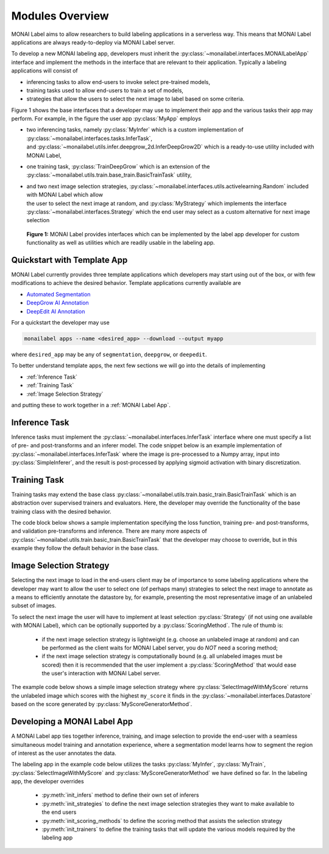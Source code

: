 ================
Modules Overview
================

MONAI Label aims to allow researchers to build labeling applications in a serverless way.
This means that MONAI Label applications are always ready-to-deploy via MONAI Label server.

To develop a new MONAI labeling app, developers must inherit the :py:class:`~monailabel.interfaces.MONAILabelApp` interface
and implement the methods in the interface that are relevant to their application. Typically a
labeling applications will consist of

- inferencing tasks to allow end-users to invoke select pre-trained models,
- training tasks used to allow end-users to train a set of models,
- strategies that allow the users to select the next image to label based on some criteria.

Figure 1 shows the base interfaces that a developer may use to implement their app
and the various tasks their app may perform. For example, in the figure the user app :py:class:`MyApp`
employs

- | two inferencing tasks, namely :py:class:`MyInfer` which is a custom implementation of :py:class:`~monailabel.interfaces.tasks.InferTask`, 
  | and :py:class:`~monailabel.utils.infer.deepgrow_2d.InferDeepGrow2D` which is a ready-to-use utility included with MONAI Label,
- one training task, :py:class:`TrainDeepGrow` which is an extension of the :py:class:`~monailabel.utils.train.base_train.BasicTrainTask` utility,
- | and two next image selection strategies, :py:class:`~monailabel.interfaces.utils.activelearning.Random` included with MONAI Label which allow 
  | the user to select the next image at random, and :py:class:`MyStrategy` which implements the interface 
  | :py:class:`~monailabel.interfaces.Strategy` which the end user may select as a custom alternative for next image selection

.. figure:: ../images/modules.svg
  :alt: MONAI Label Interfaces and Utilities

  **Figure 1:** MONAI Label provides interfaces which can be implemented by the label app developer
  for custom functionality as well as utilities which are readily usable in the labeling app.

Quickstart with Template App
============================

MONAI Label currently provides three template applications which developers
may start using out of the box, or with few modifications to achieve the desired 
behavior. Template applications currently available are

- `Automated Segmentation <LINKREF_GITHUB_MONAILABEL/sample-apps/segmentation>`_
- `DeepGrow AI Annotation <LINKREF_GITHUB_MONAILABEL/sample-apps/deepgrow>`_
- `DeepEdit AI Annotation <LINKREF_GITHUB_MONAILABEL/sample-apps/deepedit>`_

For a quickstart the developer may use

.. code-block:: bash

  monailabel apps --name <desired_app> --download --output myapp

where ``desired_app`` may be any of ``segmentation``, ``deepgrow``, or ``deepedit``.

To better understand template apps, the next few sections we will go into the details of implementing

- :ref:`Inference Task`
- :ref:`Training Task`
- :ref:`Image Selection Strategy`

and putting these to work together in a :ref:`MONAI Label App`.

.. _Inference Task:

Inference Task
==============

Inference tasks must implement the :py:class:`~monailabel.interfaces.InferTask` interface where one must specify a list of pre- and post-transforms
and an inferer model. The code snippet below is an example implementation of :py:class:`~monailabel.interfaces.InferTask` where the image is pre-processed
to a Numpy array, input into :py:class:`SimpleInferer`, and the result is post-processed by applying sigmoid activation with binary
discretization.

.. code-block:: python
  :emphasize-lines: 7, 9, 15, 18

  from monai.inferers import SimpleInferer
  from monai.transforms import (LoadImaged, ToNumpyd, Activationsd
                                AsDiscreted, ToNumpyd)

  from monailabel.interfaces.tasks import InferTask

  class MyInfer(InferTask):

    def pre_transforms(self, data=None):
        return [
            LoadImaged(keys="image"),
            ToNumpyd(keys="image"),
        ]

    def inferer(self, data=None):
        return SimpleInferer()

    def post_transforms(self, data=None):
        return [
            Activationsd(keys="pred", sigmoid=True),
            AsDiscreted(keys="pred", threshold_values=True, logit_thresh=0.5),
            ToNumpyd(keys="pred"),
        ]


.. _Training Task:

Training Task
=============

Training tasks may extend the base class :py:class:`~monailabel.utils.train.basic_train.BasicTrainTask` which is an abstraction over supervised trainers and evaluators.
Here, the developer may override the functionality of the base training class with the desired behavior.

The code block below shows a sample implementation specifying the loss function, training pre- and post-transforms, and validation 
pre-transforms and inference. There are many more aspects of :py:class:`~monailabel.utils.train.basic_train.BasicTrainTask` that the developer may choose to override, but
in this example they follow the default behavior in the base class.

.. code-block:: python
  :emphasize-lines: 6, 8, 11, 19, 25, 34

  from monai.inferers import SlidingWindowInferer
  from monai.transforms import *

  from monailabel.utils.train.basic_train import BasicTrainTask, Context

  class MyTrainTask(BasicTrainTask):

    def loss_function(self, context: Context):
        return DiceLoss(sigmoid=True, squared_pred=True)

    def train_pre_transforms(self, context: Context):
        return Compose([
            LoadImaged(keys=("image", "label")),
            AsChannelFirstd(keys=("image", "label")),
            SpatialCropForegroundd(keys=("image", "label"), source_key="label", spatial_size=(128, 128, 128)),
            NormalizeIntensityd(keys="image"),
        ])

    def train_post_transforms(self, context: Context):
        return Compose([
            Activationsd(keys="pred", sigmoid=True),
            AsDiscreted(keys="pred", threshold_values=True, logit_thresh=0.5),
        ])

    def val_pre_transforms(self, context: Context):
        return Compose([
            LoadImaged(keys=("image", "label")),
            AsChannelFirstd(keys=("image", "label")),
            ScaleIntensityRanged(keys="image", a_min=-57, a_max=164, b_min=0.0, b_max=1.0, clip=True),
            CropForegroundd(keys=("image", "label"), source_key="image"),
            ToTensord(keys=("image", "label")),
        ])

    def val_inferer(self):
        return SlidingWindowInferer(roi_size=(128, 128, 128))

.. _Image Selection Strategy:

Image Selection Strategy
========================

Selecting the next image to load in the end-users client may be of importance to some labeling
applications where the developer may want to allow the user to select one (of perhaps many)
strategies to select the next image to annotate as a means to efficiently annotate the datastore
by, for example, presenting the most representative image of an unlabeled subset of images.

To select the next image the user will have to implement at least selection :py:class:`Strategy` (if not using
one available with MONAI Label), which can be optionally supported by a :py:class:`ScoringMethod`. The rule of thumb is:

  - if the next image selection strategy is lightweight (e.g. choose an unlabeled image at random) and can be performed as the client waits
    for MONAI Label server, you do `NOT` need a scoring method;
  - if the next image selection strategy is computationally bound (e.g. all unlabeled images must be scored) then it is recommended that
    the user implement a :py:class:`ScoringMethod` that would ease the user's interaction with MONAI Label server.

The example code below shows a simple image selection strategy where :py:class:`SelectImageWithMyScore` returns
the unlabeled image which scores with the highest ``my_score`` it finds in the :py:class:`~monailabel.interfaces.Datastore`
based on the score generated by :py:class:`MyScoreGeneratorMethod`.

.. code-block:: python
  :emphasize-lines: 4, 6, 21, 32, 42
  
  from monailabel.interfaces import Datastore
  from monailabel.interfaces.tasks.scoring import ScoringMethod

  class MyScoreGeneratorMethod(ScoringMethod):

    def __call__(self, request, datastore: Datastore):
      result = {}

      scoring_model_timestamp = int(os.stat(self.scoring_model_path).st_mtime)
      scoring_model = torch.jit.load(self.scoring_model_path)
      
      if not scoring_model:
        return None
      
      scoring_model = scoring_model.to(self.device).eval()

      skipped = 0
      unlabeled_images = datastore.get_unlabeled_images()
      num_samples = request.get("num_samples", self.num_samples)

      for image_id in unlabeled_images:
          image_info = datastore.get_image_info(image_id)
          prev_timestamp = image_info.get("my_score_timestamp", 0)

          # if the timestamps match we dont' need to recompute score
          if prev_timestamp == scoring_model_timestamp:
            skipped += 1
            continue

          with torch.no_grad():
            data = {"image": datastore.get_image_uri(image_id)}
            my_score = scoring_model(data)

          if self.device == "cuda":
            torch.cuda.empty_cache()

          # add `my_score` in datastore to use later in `SelectImageWithMyScore`
          info = {
            "my_score": my_score,
            "my_score_timestamp": scoring_model_timestamp
          }
          datastore.update_image_info(image_id, info)
          result[image_id] = info

      return result

.. code-block:: python
  :emphasize-lines: 4, 6, 11

  from monailabel.interfaces import Datastore
  from monailabel.interfaces.tasks import Strategy

  class SelectImageWithMyScore(Strategy):

      def __call__(self, request, datastore: Datastore):
        images = datastore.get_unlabeled_images()
        if not len(images):
            return None

        my_scores = {image: datastore.get_image_info(image).get("my_score", 0) for image in images}

        # default to picking at random if `my_score` is not available
        if sum(my_scores.values()) == 0:
            image = random.choice(images)
            logger.info(f"Randomly selected Image '{image}'")
        else:
            my_max_score, image = max(zip(my_scores.values(), my_scores.keys()))
            logger.info(f"Selected image '{image}' using `my_score` ({my_score})")
        return image

.. _MONAI Label App:

Developing a MONAI Label App
============================

A MONAI Label app ties together inference, training, and image selection to provide the end-user with
a seamless simultaneous model training and annotation experience, where a segmentation model learns
how to segment the region of interest as the user annotates the data.

The labeling app in the example code below utilizes the tasks :py:class:`MyInfer`, :py:class:`MyTrain`,
:py:class:`SelectImageWithMyScore` and :py:class:`MyScoreGeneratorMethod` we have defined so far. 
In the labeling app, the developer overrides

  - :py:meth:`init_infers` method to define their own set of inferers
  - :py:meth:`init_strategies` to define the next image selection strategies they want to make available to the end users
  - :py:meth:`init_scoring_methods` to define the scoring method that assists the selection strategy
  - :py:meth:`init_trainers` to define the training tasks that will update the various models required by the labeling app

.. code-block:: python
  :emphasize-lines: 5, 9, 14, 19, 26

  from monailabel.interfaces import MONAILabelApp
  
  import MyInfer, MyTrain, SelectImageWithMyScore, MyScoreGeneratorMethod
  
  class MyApp(MONAILabelApp):
  
    def init_infers(self):
      return {
        "segmentation_spleen": MyInfer(self.final_model, load_from_mmar(self.mmar, self.model_dir)),
      }
  
    def init_strategies(self):
      return {
        "my_score": SelectImageWithMyScore(),
      }
  
    def init_trainers(self) -> Dict[str, TrainTask]:
      return {
        "segmentation": MyTrainTask(
          self.model_dir, self.network, load_path=self.pretrained_model, publish_path=self.final_model
        )
      }

    def init_scoring_methods(self) -> Dict[str, ScoringMethod]:
      return = {
        "my_scoring_method": MyScoreGeneratorMethod(
          model="/path/to/scoring_model",
        )
      }
